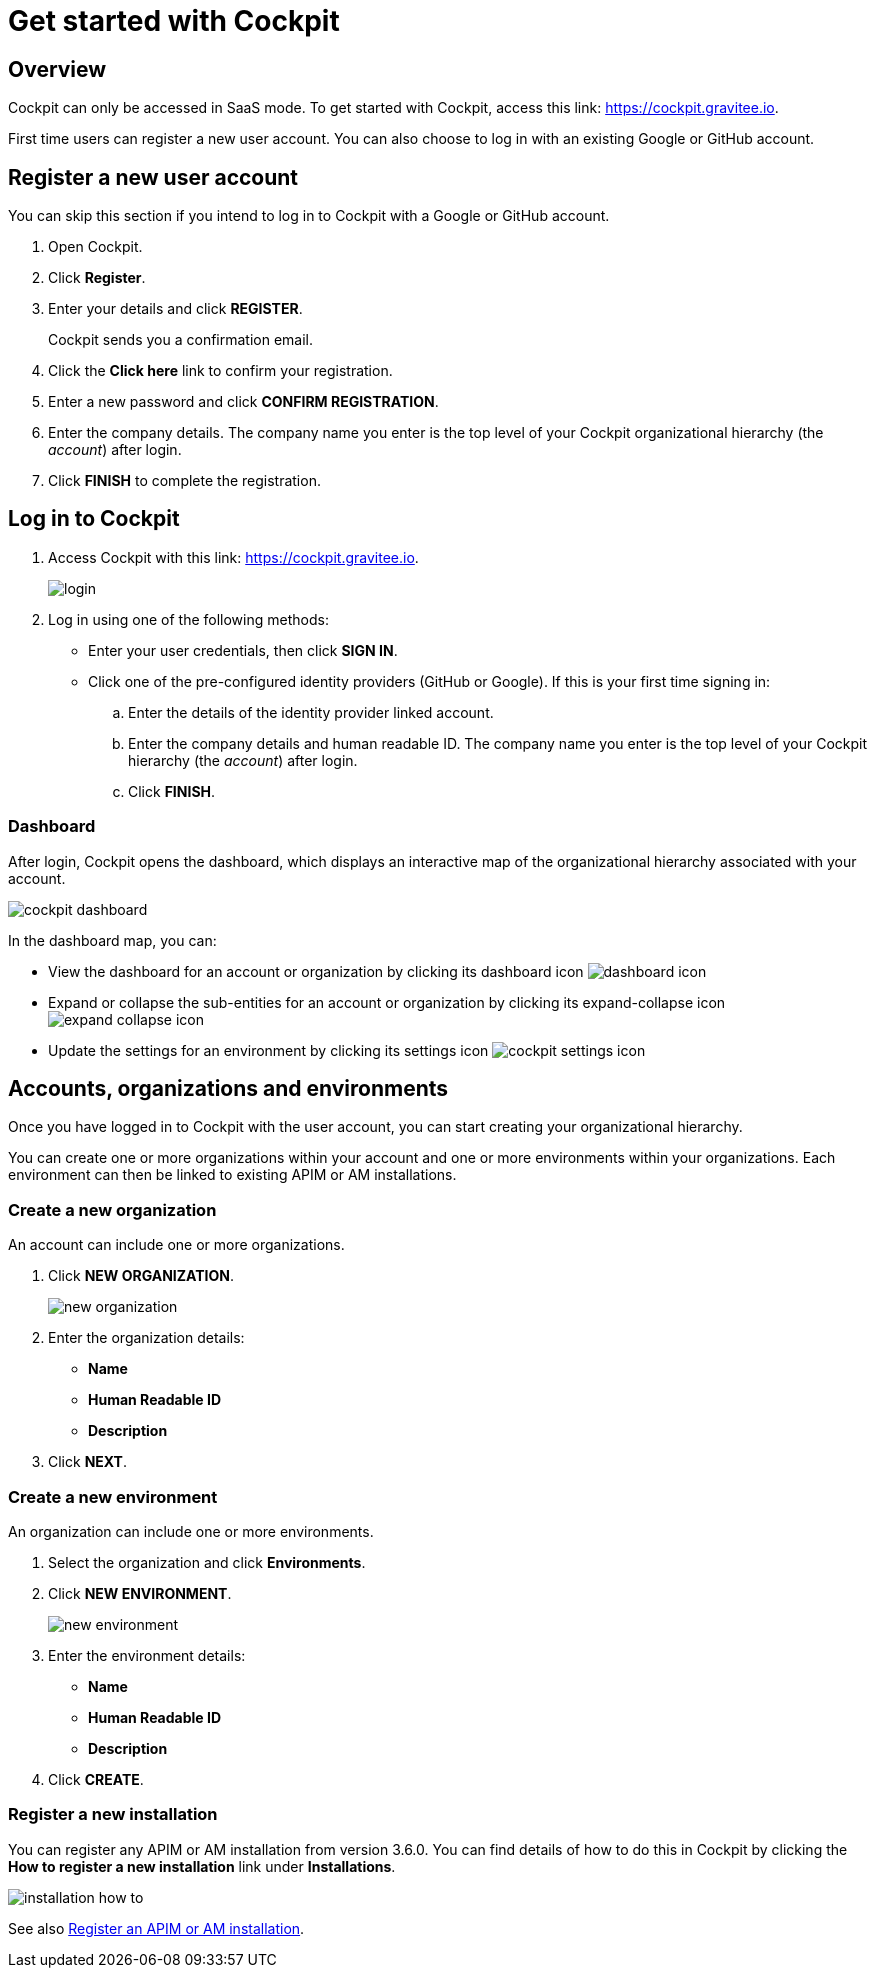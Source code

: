 = Get started with Cockpit
:page-sidebar: cockpit_sidebar
:page-permalink: cockpit/1.x/cockpit_quickstart_getstarted.html
:page-folder: cockpit/quickstart
:page-description: Gravitee.io Cockpit - Get started
:page-keywords: Gravitee.io, API Platform, API Management, Cockpit, documentation, manual, guide

== Overview

Cockpit can only be accessed in SaaS mode. To get started with Cockpit, access this link: https://cockpit.gravitee.io.

First time users can register a new user account. You can also choose to log in with an existing Google or GitHub account.

== Register a new user account

You can skip this section if you intend to log in to Cockpit with a Google or GitHub account.

. Open Cockpit.
. Click *Register*.
. Enter your details and click *REGISTER*.
+
Cockpit sends you a confirmation email.
. Click the *Click here* link to confirm your registration.
. Enter a new password and click *CONFIRM REGISTRATION*.
. Enter the company details. The company name you enter is the top level of your Cockpit organizational hierarchy (the _account_) after login.
. Click *FINISH* to complete the registration.

== Log in to Cockpit

. Access Cockpit with this link: https://cockpit.gravitee.io.
+
image::cockpit/login.png[]

. Log in using one of the following methods:

* Enter your user credentials, then click *SIGN IN*.
* Click one of the pre-configured identity providers (GitHub or Google). If this is your first time signing in:

.. Enter the details of the identity provider linked account.
.. Enter the company details and human readable ID. The company name you enter is the top level of your Cockpit hierarchy (the _account_) after login.
.. Click *FINISH*.

=== Dashboard

After login, Cockpit opens the dashboard, which displays an interactive map of the organizational hierarchy associated with your account.

image::cockpit/cockpit-dashboard.png[]

In the dashboard map, you can:

* View the dashboard for an account or organization by clicking its dashboard icon image:icons/dashboard-icon.png[role="icon"]
* Expand or collapse the sub-entities for an account or organization by clicking its expand-collapse icon image:icons/expand-collapse-icon.png[role="icon"]
* Update the settings for an environment by clicking its settings icon image:icons/cockpit-settings-icon.png[role="icon"]

== Accounts, organizations and environments

Once you have logged in to Cockpit with the user account, you can start creating your organizational hierarchy.

You can create one or more organizations within your account and one or more environments within your organizations. Each environment can then be linked to existing APIM or AM installations.

=== Create a new organization

An account can include one or more organizations.

. Click *NEW ORGANIZATION*.
+
image:cockpit/new-organization.png[]

. Enter the organization details:

* *Name*
* *Human Readable ID*
* *Description*

. Click *NEXT*.

=== Create a new environment

An organization can include one or more environments.

. Select the organization and click *Environments*.
. Click *NEW ENVIRONMENT*.
+
image:cockpit/new-environment.png[]

. Enter the environment details:

* *Name*
* *Human Readable ID*
* *Description*

. Click *CREATE*.

=== Register a new installation

You can register any APIM or AM installation from version 3.6.0. You can find details of how to do this in Cockpit by clicking the *How to register a new installation* link under *Installations*.

image::cockpit/installation-how-to.png[]

See also link:/cockpit/1.x/cockpit_userguide_register_installations.html[Register an APIM or AM installation^].
